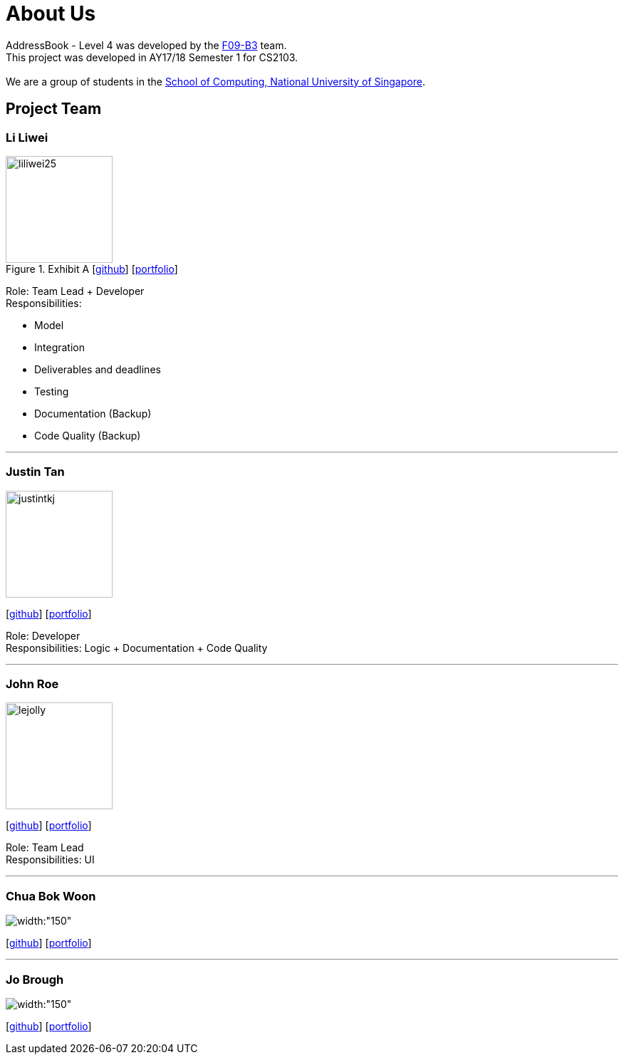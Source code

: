 = About Us
:relfileprefix: team/
ifdef::env-github,env-browser[:outfilesuffix: .adoc]
:imagesDir: images
:stylesDir: stylesheets

AddressBook - Level 4 was developed by the https://github.com/orgs/CS2103AUG2017-F09-B3/teams/developers/members[F09-B3]
team. +
This project was developed in AY17/18 Semester 1 for CS2103. +
{empty} +
We are a group of students in the http://www.comp.nus.edu.sg[School of Computing, National University of Singapore].

== Project Team

=== Li Liwei
.Exhibit A  [https://github.com/liliwei25[github]] [<<liliwei25#, portfolio>>]

[.thumb]
image::liliwei25.jpg[width="150", align="left"]

{empty}

Role: Team Lead + Developer +
Responsibilities:

* Model
* Integration
* Deliverables and deadlines
* Testing
* Documentation (Backup)
* Code Quality (Backup)

'''

=== Justin Tan
image::justintkj.jpg[width="150", align="left"]
{empty}[https://github.com/justintkj[github]] [<<justintkj#, portfolio>>]

Role: Developer +
Responsibilities: Logic + Documentation + Code Quality

'''

=== John Roe
image::lejolly.jpg[width="150", align="left"]
{empty}[http://github.com/lejolly[github]] [<<johndoe#, portfolio>>]

Role: Team Lead +
Responsibilities: UI

'''

=== Chua Bok Woon
image::bokwoon_resized.jpg[width:"150", align="left"]
{empty}[https://github.com/bokwoon95[github]] [<<johndoe#, portfolio>>]

'''

=== Jo Brough
image::jobrough.jpg[width:"150", align="left"]
{empty}[https://github.com/thehelpfulbees[github]] [<<jobrough#, portfolio>>]